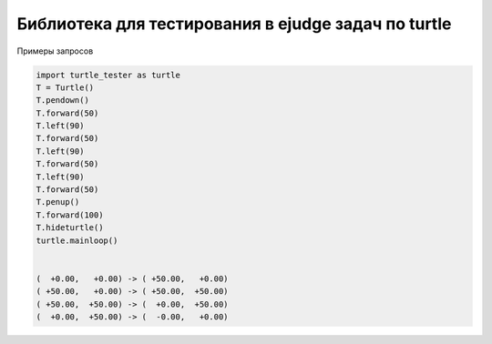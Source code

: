 Библиотека для тестирования в ejudge задач по turtle
========================

Примеры запросов

.. code-block:: bash

          import turtle_tester as turtle
          T = Turtle() 
          T.pendown()   
          T.forward(50) 
          T.left(90)    
          T.forward(50) 
          T.left(90)    
          T.forward(50) 
          T.left(90)    
          T.forward(50) 
          T.penup()     
          T.forward(100)
          T.hideturtle()
          turtle.mainloop()  
          
          
          (  +0.00,   +0.00) -> ( +50.00,   +0.00)
          ( +50.00,   +0.00) -> ( +50.00,  +50.00)
          ( +50.00,  +50.00) -> (  +0.00,  +50.00)
          (  +0.00,  +50.00) -> (  -0.00,   +0.00)